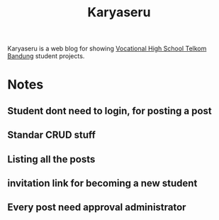 #+TITLE: Karyaseru


Karyaseru is a web blog for showing [[https://smktelkom-bdg.sch.id][Vocational High School Telkom Bandung]] student projects.

* Notes
** Student dont need to login, for posting a post
** Standar CRUD stuff
** Listing all the posts
** invitation link for becoming a new student
** Every post need approval administrator
